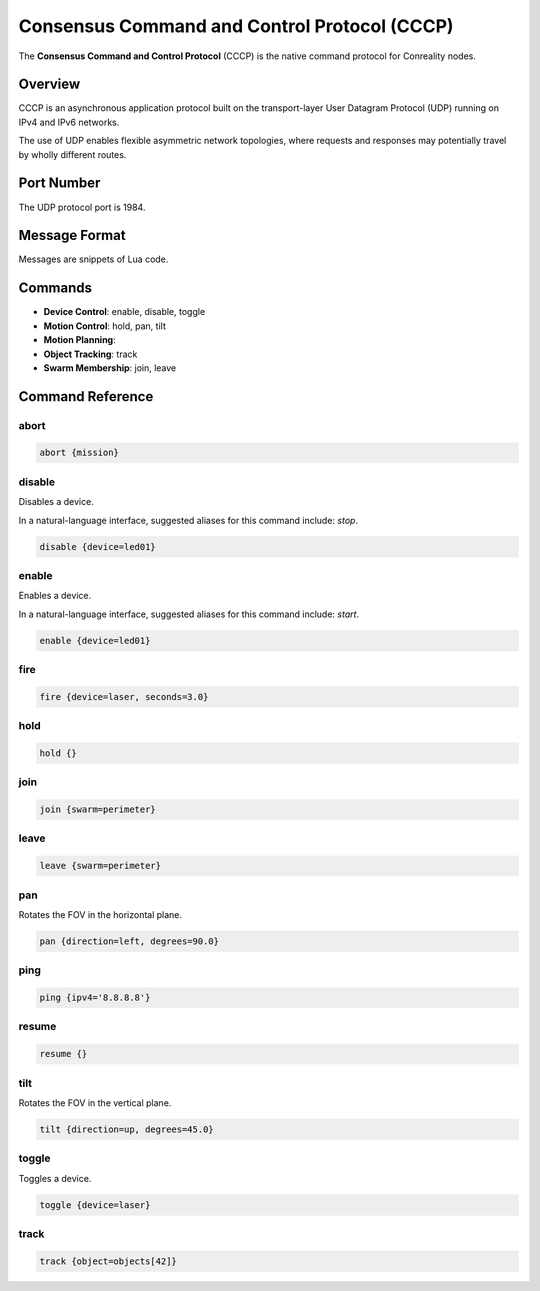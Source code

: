 Consensus Command and Control Protocol (CCCP)
*********************************************

The **Consensus Command and Control Protocol** (CCCP) is the native command
protocol for Conreality nodes.

Overview
========

CCCP is an asynchronous application protocol built on the transport-layer
User Datagram Protocol (UDP) running on IPv4 and IPv6 networks.

The use of UDP enables flexible asymmetric network topologies, where
requests and responses may potentially travel by wholly different routes.

Port Number
===========

The UDP protocol port is 1984.

Message Format
==============

Messages are snippets of Lua code.

Commands
========

* **Device Control**: enable, disable, toggle
* **Motion Control**: hold, pan, tilt
* **Motion Planning**:
* **Object Tracking**: track
* **Swarm Membership**: join, leave

Command Reference
=================

abort
^^^^^

.. code-block:: lua

   abort {mission}

disable
^^^^^^^

Disables a device.

In a natural-language interface, suggested aliases for this command include:
`stop`.

.. code-block:: lua

   disable {device=led01}

enable
^^^^^^

Enables a device.

In a natural-language interface, suggested aliases for this command include:
`start`.

.. code-block:: lua

   enable {device=led01}

fire
^^^^

.. code-block:: lua

   fire {device=laser, seconds=3.0}

hold
^^^^

.. code-block:: lua

   hold {}

join
^^^^

.. code-block:: lua

   join {swarm=perimeter}

leave
^^^^^

.. code-block:: lua

   leave {swarm=perimeter}

pan
^^^

Rotates the FOV in the horizontal plane.

.. code-block:: lua

   pan {direction=left, degrees=90.0}

ping
^^^^

.. code-block:: lua

   ping {ipv4='8.8.8.8'}

resume
^^^^^^

.. code-block:: lua

   resume {}

tilt
^^^^

Rotates the FOV in the vertical plane.

.. code-block:: lua

   tilt {direction=up, degrees=45.0}

toggle
^^^^^^

Toggles a device.

.. code-block:: lua

   toggle {device=laser}

track
^^^^^

.. code-block:: lua

   track {object=objects[42]}
